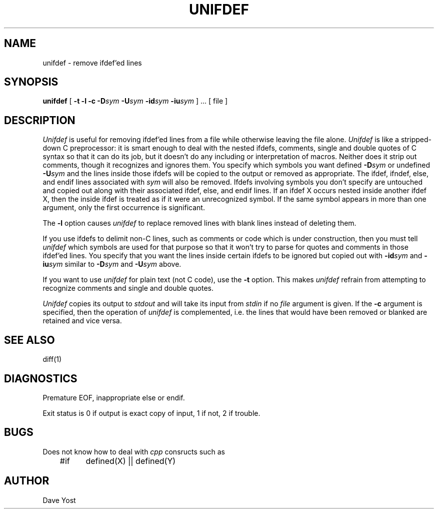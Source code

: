 .\" Copyright (c) 1985 The Regents of the University of California.
.\" All rights reserved.
.\"
.\" This code is derived from software contributed to Berkeley by
.\" Dave Yost.
.\"
.\" Redistribution and use in source and binary forms are permitted
.\" provided that the above copyright notice and this paragraph are
.\" duplicated in all such forms and that any documentation,
.\" advertising materials, and other materials related to such
.\" distribution and use acknowledge that the software was developed
.\" by the University of California, Berkeley.  The name of the
.\" University may not be used to endorse or promote products derived
.\" from this software without specific prior written permission.
.\" THIS SOFTWARE IS PROVIDED ``AS IS'' AND WITHOUT ANY EXPRESS OR
.\" IMPLIED WARRANTIES, INCLUDING, WITHOUT LIMITATION, THE IMPLIED
.\" WARRANTIES OF MERCHANTIBILITY AND FITNESS FOR A PARTICULAR PURPOSE.
.\"
.\"	@(#)unifdef.1	6.2 (Berkeley) 12/13/88
.\"
.TH UNIFDEF 1 ""
.UC 6
.SH NAME
unifdef \- remove ifdef'ed lines
.SH SYNOPSIS
.B unifdef
[
.B \-t
.B \-l
.B \-c
.BI \-D sym
.BI \-U sym
.BI \-id sym
.BI \-iu sym
] ...  [ file ]
.SH DESCRIPTION
.I Unifdef
is useful for removing ifdef'ed lines from a file while otherwise leaving the
file alone.
.I Unifdef
is like a stripped-down C preprocessor:
it is smart enough to deal with the nested ifdefs, comments,
single and double
quotes of C syntax so that it can do its job, but it doesn't do any including
or interpretation of macros.
Neither does it strip out comments, though it recognizes and ignores them.
You specify which symbols you want defined
.BI \-D sym
or undefined
.BI \-U sym
and the lines inside those ifdefs will be copied to the output or removed as
appropriate.
The ifdef, ifndef, else, and endif lines associated with
.I sym
will also be removed.
Ifdefs involving symbols you don't specify are untouched and copied out
along with their associated
ifdef, else, and endif lines.
If an ifdef X occurs nested inside another ifdef X, then the
inside ifdef is treated as if it were an unrecognized symbol.
If the same symbol appears in more than one argument, only the first
occurrence is significant.
.PP
The
.B \-l
option causes
.I unifdef
to replace removed lines with blank lines
instead of deleting them.
.PP
If you use ifdefs to delimit non-C lines, such as comments
or code which is under construction,
then you must tell
.I unifdef
which symbols are used for that purpose so that it won't try to parse
for quotes and comments
in those ifdef'ed lines.
You specify that you want the lines inside certain ifdefs to be ignored
but copied out with
.BI \-id sym
and
.BI \-iu sym
similar to
.BI \-D sym
and
.BI \-U sym
above.
.PP
If you want to use
.I unifdef
for plain text (not C code), use the
.B \-t
option.
This makes
.I unifdef
refrain from attempting to recognize comments and single and double quotes.
.PP
.I Unifdef
copies its output to
.I stdout
and will take its input from
.I stdin
if no
.I file
argument is given.
If the
.B \-c
argument is specified, then the operation of
.I unifdef
is complemented,
i.e. the lines that would have been removed or blanked
are retained and vice versa.
.SH "SEE ALSO"
diff(1)
.SH DIAGNOSTICS
Premature EOF, inappropriate else or endif.
.PP
Exit status is 0 if output is exact copy of input, 1 if not, 2 if trouble.
.SH BUGS
Does not know how to deal with \fIcpp\fP consructs such as
.br
.sp
.nf
	#if	defined(X) || defined(Y)
.sp
.fi
.SH AUTHOR
Dave Yost
